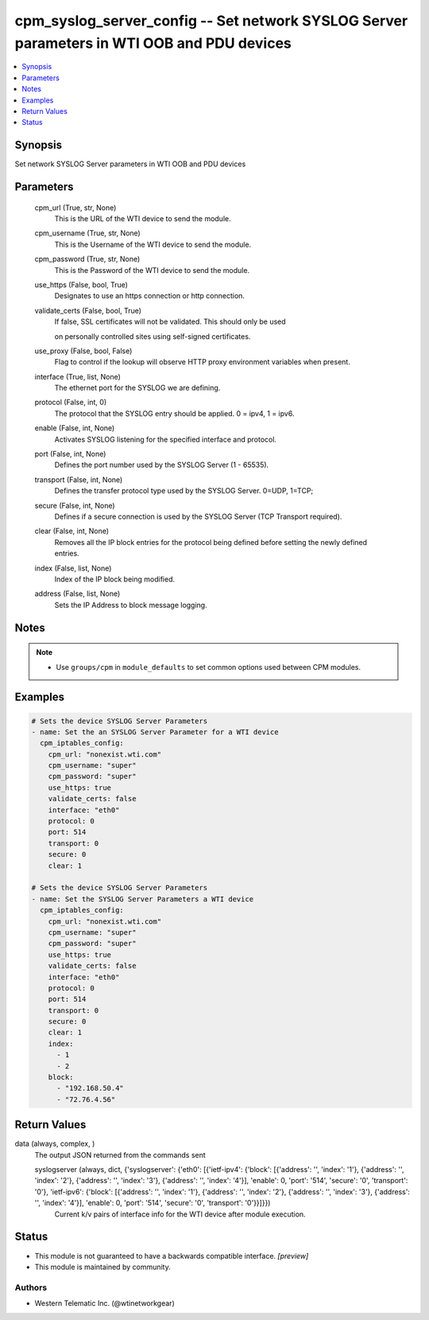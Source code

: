 .. _cpm_syslog_server_config_module:


cpm_syslog_server_config -- Set network SYSLOG Server parameters in WTI OOB and PDU devices
===========================================================================================

.. contents::
   :local:
   :depth: 1


Synopsis
--------

Set network SYSLOG Server parameters in WTI OOB and PDU devices






Parameters
----------

  cpm_url (True, str, None)
    This is the URL of the WTI device to send the module.


  cpm_username (True, str, None)
    This is the Username of the WTI device to send the module.


  cpm_password (True, str, None)
    This is the Password of the WTI device to send the module.


  use_https (False, bool, True)
    Designates to use an https connection or http connection.


  validate_certs (False, bool, True)
    If false, SSL certificates will not be validated. This should only be used

    on personally controlled sites using self-signed certificates.


  use_proxy (False, bool, False)
    Flag to control if the lookup will observe HTTP proxy environment variables when present.


  interface (True, list, None)
    The ethernet port for the SYSLOG we are defining.


  protocol (False, int, 0)
    The protocol that the SYSLOG entry should be applied. 0 = ipv4, 1 = ipv6.


  enable (False, int, None)
    Activates SYSLOG listening for the specified interface and protocol.


  port (False, int, None)
    Defines the port number used by the SYSLOG Server (1 - 65535).


  transport (False, int, None)
    Defines the transfer protocol type used by the SYSLOG Server. 0=UDP, 1=TCP;


  secure (False, int, None)
    Defines if a secure connection is used by the SYSLOG Server (TCP Transport required).


  clear (False, int, None)
    Removes all the IP block entries for the protocol being defined before setting the newly defined entries.


  index (False, list, None)
    Index of the IP block being modified.


  address (False, list, None)
    Sets the IP Address to block message logging.





Notes
-----

.. note::
   - Use ``groups/cpm`` in ``module_defaults`` to set common options used between CPM modules.




Examples
--------

.. code-block:: yaml+jinja

    
    # Sets the device SYSLOG Server Parameters
    - name: Set the an SYSLOG Server Parameter for a WTI device
      cpm_iptables_config:
        cpm_url: "nonexist.wti.com"
        cpm_username: "super"
        cpm_password: "super"
        use_https: true
        validate_certs: false
        interface: "eth0"
        protocol: 0
        port: 514
        transport: 0
        secure: 0
        clear: 1

    # Sets the device SYSLOG Server Parameters
    - name: Set the SYSLOG Server Parameters a WTI device
      cpm_iptables_config:
        cpm_url: "nonexist.wti.com"
        cpm_username: "super"
        cpm_password: "super"
        use_https: true
        validate_certs: false
        interface: "eth0"
        protocol: 0
        port: 514
        transport: 0
        secure: 0
        clear: 1
        index:
          - 1
          - 2
        block:
          - "192.168.50.4"
          - "72.76.4.56"



Return Values
-------------

data (always, complex, )
  The output JSON returned from the commands sent


  syslogserver (always, dict, {'syslogserver': {'eth0': [{'ietf-ipv4': {'block': [{'address': '', 'index': '1'}, {'address': '', 'index': '2'}, {'address': '', 'index': '3'}, {'address': '', 'index': '4'}], 'enable': 0, 'port': '514', 'secure': '0', 'transport': '0'}, 'ietf-ipv6': {'block': [{'address': '', 'index': '1'}, {'address': '', 'index': '2'}, {'address': '', 'index': '3'}, {'address': '', 'index': '4'}], 'enable': 0, 'port': '514', 'secure': '0', 'transport': '0'}}]}})
    Current k/v pairs of interface info for the WTI device after module execution.






Status
------




- This module is not guaranteed to have a backwards compatible interface. *[preview]*


- This module is maintained by community.



Authors
~~~~~~~

- Western Telematic Inc. (@wtinetworkgear)

